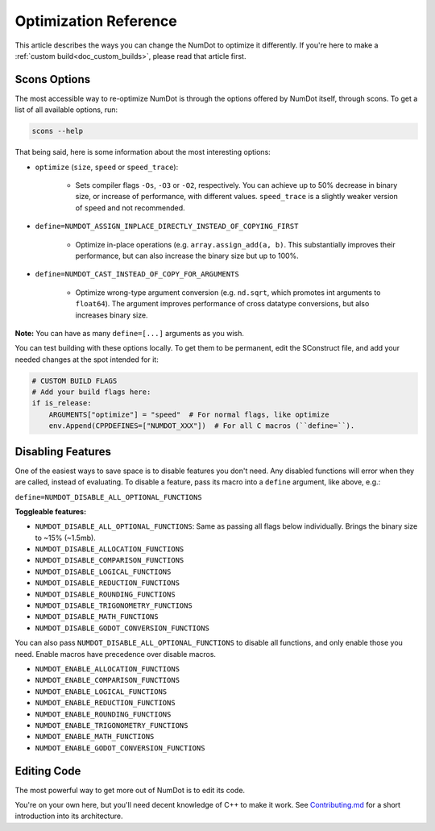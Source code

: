.. _doc_optimization_reference:

Optimization Reference
======================

This article describes the ways you can change the NumDot to optimize it differently. If you're here to make a :ref:`custom build<doc_custom_builds>`, please read that article first.

Scons Options
-------------

The most accessible way to re-optimize NumDot is through the options offered by NumDot itself, through scons. To get a list of all available options, run:

.. code-block:: bash

    scons --help

That being said, here is some information about the most interesting options:

- ``optimize`` (``size``, ``speed`` or ``speed_trace``):

    - Sets compiler flags ``-Os``, ``-O3`` or ``-O2``, respectively. You can achieve up to 50% decrease in binary size, or increase of performance, with different values. ``speed_trace`` is a slightly weaker version of ``speed`` and not recommended.

- ``define=NUMDOT_ASSIGN_INPLACE_DIRECTLY_INSTEAD_OF_COPYING_FIRST``

    - Optimize in-place operations (e.g. ``array.assign_add(a, b)``. This substantially improves their performance, but can also increase the binary size but up to 100%.

- ``define=NUMDOT_CAST_INSTEAD_OF_COPY_FOR_ARGUMENTS``

    - Optimize wrong-type argument conversion (e.g. ``nd.sqrt``, which promotes int arguments to ``float64``). The argument improves performance of cross datatype conversions, but also increases binary size.

**Note:** You can have as many ``define=[...]`` arguments as you wish.

You can test building with these options locally. To get them to be permanent, edit the SConstruct file, and add your needed changes at the spot intended for it:

.. code-block:: python

    # CUSTOM BUILD FLAGS
    # Add your build flags here:
    if is_release:
        ARGUMENTS["optimize"] = "speed"  # For normal flags, like optimize
        env.Append(CPPDEFINES=["NUMDOT_XXX"])  # For all C macros (``define=``).


Disabling Features
------------------

One of the easiest ways to save space is to disable features you don't need. Any disabled functions will error when they are called, instead of evaluating. To disable a feature, pass its macro into a ``define`` argument, like above, e.g.:

``define=NUMDOT_DISABLE_ALL_OPTIONAL_FUNCTIONS``

**Toggleable features:**

- ``NUMDOT_DISABLE_ALL_OPTIONAL_FUNCTIONS``: Same as passing all flags below individually. Brings the binary size to ~15% (~1.5mb).
- ``NUMDOT_DISABLE_ALLOCATION_FUNCTIONS``
- ``NUMDOT_DISABLE_COMPARISON_FUNCTIONS``
- ``NUMDOT_DISABLE_LOGICAL_FUNCTIONS``
- ``NUMDOT_DISABLE_REDUCTION_FUNCTIONS``
- ``NUMDOT_DISABLE_ROUNDING_FUNCTIONS``
- ``NUMDOT_DISABLE_TRIGONOMETRY_FUNCTIONS``
- ``NUMDOT_DISABLE_MATH_FUNCTIONS``
- ``NUMDOT_DISABLE_GODOT_CONVERSION_FUNCTIONS``

You can also pass ``NUMDOT_DISABLE_ALL_OPTIONAL_FUNCTIONS`` to disable all functions, and only enable those you need. Enable macros have precedence over disable macros.

- ``NUMDOT_ENABLE_ALLOCATION_FUNCTIONS``
- ``NUMDOT_ENABLE_COMPARISON_FUNCTIONS``
- ``NUMDOT_ENABLE_LOGICAL_FUNCTIONS``
- ``NUMDOT_ENABLE_REDUCTION_FUNCTIONS``
- ``NUMDOT_ENABLE_ROUNDING_FUNCTIONS``
- ``NUMDOT_ENABLE_TRIGONOMETRY_FUNCTIONS``
- ``NUMDOT_ENABLE_MATH_FUNCTIONS``
- ``NUMDOT_ENABLE_GODOT_CONVERSION_FUNCTIONS``


Editing Code
------------

The most powerful way to get more out of NumDot is to edit its code.

You're on your own here, but you'll need decent knowledge of C++ to make it work. See `Contributing.md <https://github.com/Ivorforce/NumDot/blob/main/CONTRIBUTING.md>`_ for a short introduction into its architecture.
